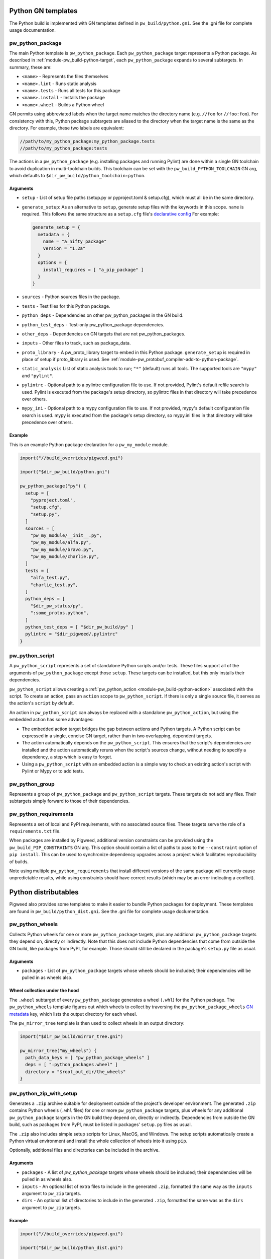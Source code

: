 .. _module-pw_build-python:

-------------------
Python GN templates
-------------------
The Python build is implemented with GN templates defined in
``pw_build/python.gni``. See the .gni file for complete usage documentation.

.. seealso:: :ref:`docs-python-build`

pw_python_package
=================
The main Python template is ``pw_python_package``. Each ``pw_python_package``
target represents a Python package. As described in
:ref:`module-pw_build-python-target`, each ``pw_python_package`` expands to
several subtargets. In summary, these are:

- ``<name>`` - Represents the files themselves
- ``<name>.lint`` - Runs static analysis
- ``<name>.tests`` - Runs all tests for this package
- ``<name>.install`` - Installs the package
- ``<name>.wheel`` - Builds a Python wheel

GN permits using abbreviated labels when the target name matches the directory
name (e.g. ``//foo`` for ``//foo:foo``). For consistency with this, Python
package subtargets are aliased to the directory when the target name is the
same as the directory. For example, these two labels are equivalent:

.. code-block::

  //path/to/my_python_package:my_python_package.tests
  //path/to/my_python_package:tests

The actions in a ``pw_python_package`` (e.g. installing packages and running
Pylint) are done within a single GN toolchain to avoid duplication in
multi-toolchain builds. This toolchain can be set with the
``pw_build_PYTHON_TOOLCHAIN`` GN arg, which defaults to
``$dir_pw_build/python_toolchain:python``.

Arguments
---------
- ``setup`` - List of setup file paths (setup.py or pyproject.toml & setup.cfg),
  which must all be in the same directory.
- ``generate_setup``: As an alternative to ``setup``, generate setup files with
  the keywords in this scope. ``name`` is required. This follows the same
  structure as a ``setup.cfg`` file's `declarative config
  <https://setuptools.readthedocs.io/en/latest/userguide/declarative_config.html>`_
  For example:

  .. code-block::

    generate_setup = {
      metadata = {
        name = "a_nifty_package"
        version = "1.2a"
      }
      options = {
        install_requires = [ "a_pip_package" ]
      }
    }

- ``sources`` - Python sources files in the package.
- ``tests`` - Test files for this Python package.
- ``python_deps`` - Dependencies on other pw_python_packages in the GN build.
- ``python_test_deps`` - Test-only pw_python_package dependencies.
- ``other_deps`` - Dependencies on GN targets that are not pw_python_packages.
- ``inputs`` - Other files to track, such as package_data.
- ``proto_library`` - A pw_proto_library target to embed in this Python package.
  ``generate_setup`` is required in place of setup if proto_library is used. See
  :ref:`module-pw_protobuf_compiler-add-to-python-package`.
- ``static_analysis`` List of static analysis tools to run; ``"*"`` (default)
  runs all tools. The supported tools are ``"mypy"`` and ``"pylint"``.
- ``pylintrc`` - Optional path to a pylintrc configuration file to use. If not
  provided, Pylint's default rcfile search is used. Pylint is executed
  from the package's setup directory, so pylintrc files in that directory
  will take precedence over others.
- ``mypy_ini`` - Optional path to a mypy configuration file to use. If not
  provided, mypy's default configuration file search is used. mypy is
  executed from the package's setup directory, so mypy.ini files in that
  directory will take precedence over others.

Example
-------
This is an example Python package declaration for a ``pw_my_module`` module.

.. code-block::

  import("//build_overrides/pigweed.gni")

  import("$dir_pw_build/python.gni")

  pw_python_package("py") {
    setup = [
      "pyproject.toml",
      "setup.cfg",
      "setup.py",
    ]
    sources = [
      "pw_my_module/__init__.py",
      "pw_my_module/alfa.py",
      "pw_my_module/bravo.py",
      "pw_my_module/charlie.py",
    ]
    tests = [
      "alfa_test.py",
      "charlie_test.py",
    ]
    python_deps = [
      "$dir_pw_status/py",
      ":some_protos.python",
    ]
    python_test_deps = [ "$dir_pw_build/py" ]
    pylintrc = "$dir_pigweed/.pylintrc"
  }

pw_python_script
================
A ``pw_python_script`` represents a set of standalone Python scripts and/or
tests. These files support all of the arguments of ``pw_python_package`` except
those ``setup``. These targets can be installed, but this only installs their
dependencies.

``pw_python_script`` allows creating a
:ref:`pw_python_action <module-pw_build-python-action>` associated with the
script. To create an action, pass an ``action`` scope to ``pw_python_script``.
If there is only a single source file, it serves as the action's ``script`` by
default.

An action in ``pw_python_script`` can always be replaced with a standalone
``pw_python_action``, but using the embedded action has some advantages:

- The embedded action target bridges the gap between actions and Python targets.
  A Python script can be expressed in a single, concise GN target, rather than
  in two overlapping, dependent targets.
- The action automatically depends on the ``pw_python_script``. This ensures
  that the script's dependencies are installed and the action automatically
  reruns when the script's sources change, without needing to specify a
  dependency, a step which is easy to forget.
- Using a ``pw_python_script`` with an embedded action is a simple way to check
  an existing action's script with Pylint or Mypy or to add tests.

pw_python_group
===============
Represents a group of ``pw_python_package`` and ``pw_python_script`` targets.
These targets do not add any files. Their subtargets simply forward to those of
their dependencies.

pw_python_requirements
======================
Represents a set of local and PyPI requirements, with no associated source
files. These targets serve the role of a ``requirements.txt`` file.

When packages are installed by Pigweed, additional version constraints can be
provided using the ``pw_build_PIP_CONSTRAINTS`` GN arg. This option should
contain a list of paths to pass to the ``--constraint`` option of ``pip
install``. This can be used to synchronize dependency upgrades across a project
which facilitates reproducibility of builds.

Note using multiple ``pw_python_requirements`` that install different versions
of the same package will currently cause unpredictable results, while using
constraints should have correct results (which may be an error indicating a
conflict).

.. _module-pw_build-python-dist:

---------------------
Python distributables
---------------------
Pigweed also provides some templates to make it easier to bundle Python packages
for deployment. These templates are found in ``pw_build/python_dist.gni``. See
the .gni file for complete usage doclumentation.

pw_python_wheels
================
Collects Python wheels for one or more ``pw_python_package`` targets, plus any
additional ``pw_python_package`` targets they depend on, directly or indirectly.
Note that this does not include Python dependencies that come from outside the
GN build, like packages from PyPI, for example. Those should still be declared
in the package's ``setup.py`` file as usual.

Arguments
---------
- ``packages`` - List of ``pw_python_package`` targets whose wheels should be
  included; their dependencies will be pulled in as wheels also.

Wheel collection under the hood
-------------------------------
The ``.wheel`` subtarget of every ``pw_python_package`` generates a wheel
(``.whl``) for the Python package. The ``pw_python_wheels`` template figures
out which wheels to collect by traversing the ``pw_python_package_wheels``
`GN metadata
<https://gn.googlesource.com/gn/+/HEAD/docs/reference.md#var_metadata>`_ key,
which lists the output directory for each wheel.

The ``pw_mirror_tree`` template is then used to collect wheels in an output
directory:

.. code-block::

  import("$dir_pw_build/mirror_tree.gni")

  pw_mirror_tree("my_wheels") {
    path_data_keys = [ "pw_python_package_wheels" ]
    deps = [ ":python_packages.wheel" ]
    directory = "$root_out_dir/the_wheels"
  }

pw_python_zip_with_setup
========================
Generates a ``.zip`` archive suitable for deployment outside of the project's
developer environment. The generated ``.zip`` contains Python wheels
(``.whl`` files) for one or more ``pw_python_package`` targets, plus wheels for
any additional ``pw_python_package`` targets in the GN build they depend on,
directly or indirectly. Dependencies from outside the GN build, such as packages
from PyPI, must be listed in packages' ``setup.py`` files as usual.

The ``.zip`` also includes simple setup scripts for Linux,
MacOS, and Windows. The setup scripts automatically create a Python virtual
environment and install the whole collection of wheels into it using ``pip``.

Optionally, additional files and directories can be included in the archive.

Arguments
---------
- ``packages`` - A list of `pw_python_package` targets whose wheels should be
  included; their dependencies will be pulled in as wheels also.
- ``inputs`` - An optional list of extra files to include in the generated
  ``.zip``, formatted the same way as the ``inputs`` argument to ``pw_zip``
  targets.
- ``dirs`` - An optional list of directories to include in the generated
  ``.zip``, formatted the same was as the ``dirs`` argument to ``pw_zip``
  targets.

Example
-------

.. code-block::

  import("//build_overrides/pigweed.gni")

  import("$dir_pw_build/python_dist.gni")

  pw_python_zip_with_setup("my_tools") {
    packages = [ ":some_python_package" ]
    inputs = [ "$dir_pw_build/python_dist/README.md > /${target_name}/" ]
  }

